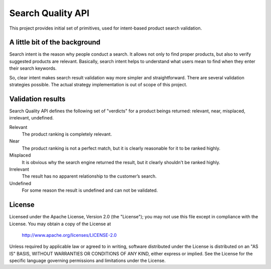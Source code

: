 ============================
Search Quality API
============================

This project provides initial set of primitives, used for intent-based product search validation.

--------------------------------
A little bit of the background
--------------------------------

Search intent is the reason why people conduct a search. It allows not only to find proper products, but also to verify suggested products are relevant. Basically, search intent helps to understand what users mean to find when they enter their search keywords. 

So, clear intent makes search result validation way more simpler and straightforward. There are several validation strategies possible. The actual strategy implementation is out of scope of this project. 

--------------------------------
Validation results
--------------------------------
Search Quality API defines the following set of "verdicts" for a product beings returned: relevant, near, misplaced, irrelevant, undefined.

Relevant 
  The product ranking is completely relevant.

Near 
  The product ranking is not a perfect match, but it is clearly reasonable 
  for it to be ranked highly.

Misplaced 
  It is obvious why the search engine returned the result, but it clearly shouldn't be ranked highly.

Irrelevant
  The result has no apparent relationship to the customer’s search.

Undefined 
  For some reason the result is undefined and can not be validated.


-------
License
-------
Licensed under the Apache License, Version 2.0 (the "License");
you may not use this file except in compliance with the License.
You may obtain a copy of the License at

    http://www.apache.org/licenses/LICENSE-2.0

Unless required by applicable law or agreed to in writing, software
distributed under the License is distributed on an "AS IS" BASIS,
WITHOUT WARRANTIES OR CONDITIONS OF ANY KIND, either express or implied.
See the License for the specific language governing permissions and
limitations under the License.
